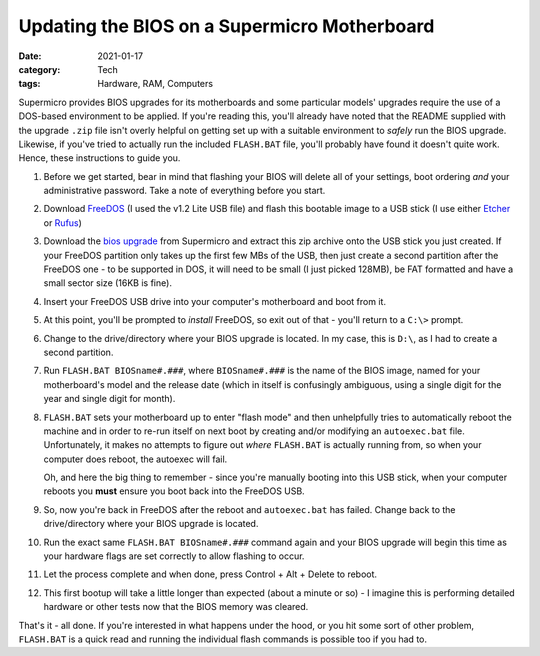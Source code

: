 ﻿Updating the BIOS on a Supermicro Motherboard
##############################################

:date: 2021-01-17
:category: Tech
:tags: Hardware, RAM, Computers

Supermicro provides BIOS upgrades for its motherboards and some particular
models' upgrades require the use of a DOS-based environment to be applied. If
you're reading this, you'll already have noted that the README supplied with
the upgrade ``.zip`` file isn't overly helpful on getting set up with a
suitable environment to *safely* run the BIOS upgrade. Likewise, if you've
tried to actually run the included ``FLASH.BAT`` file, you'll probably have
found it doesn't quite work.  Hence, these instructions to guide you.

#. Before we get started, bear in mind that flashing your BIOS will delete all
   of your settings, boot ordering *and* your administrative password. Take a
   note of everything before you start.

#. Download FreeDOS_ (I used the v1.2 Lite USB file) and flash this bootable
   image to a USB stick (I use either Etcher_ or Rufus_)

#. Download the `bios upgrade`_ from Supermicro and extract this zip archive
   onto the USB stick you just created.  If your FreeDOS partition only takes
   up the first few MBs of the USB, then just create a second partition after
   the FreeDOS one - to be supported in DOS, it will need to be small (I just
   picked 128MB), be FAT formatted and have a small sector size (16KB is
   fine).

#. Insert your FreeDOS USB drive into your computer's motherboard and boot
   from it.

#. At this point, you'll be prompted to *install* FreeDOS, so exit out of that
   - you'll return to a ``C:\>`` prompt.

#. Change to the drive/directory where your BIOS upgrade is located. In my
   case, this is ``D:\``, as I had to create a second partition.

#. Run ``FLASH.BAT BIOSname#.###``, where ``BIOSname#.###`` is the name of the
   BIOS image, named for your motherboard's model and the release date (which
   in itself is confusingly ambiguous, using a single digit for the year and
   single digit for month).

#. ``FLASH.BAT`` sets your motherboard up to enter "flash mode" and then
   unhelpfully tries to automatically reboot the machine and in order to
   re-run itself on next boot by creating and/or modifying an ``autoexec.bat``
   file.  Unfortunately, it makes no attempts to figure out *where*
   ``FLASH.BAT`` is actually running from, so when your computer does reboot,
   the autoexec will fail.

   Oh, and here the big thing to remember - since you're manually booting into
   this USB stick, when your computer reboots you **must** ensure you boot
   back into the FreeDOS USB.

#. So, now you're back in FreeDOS after the reboot and ``autoexec.bat`` has
   failed. Change back to the drive/directory where your BIOS upgrade is located.

#. Run the exact same ``FLASH.BAT BIOSname#.###`` command again and your BIOS
   upgrade will begin this time as your hardware flags are set correctly to
   allow flashing to occur.

#. Let the process complete and when done, press Control + Alt + Delete to
   reboot.

#. This first bootup will take a little longer than expected (about a minute
   or so) - I imagine this is performing detailed hardware or other tests now
   that the BIOS memory was cleared.

That's it - all done.  If you're interested in what happens under the hood, or
you hit some sort of other problem, ``FLASH.BAT`` is a quick read and running
the individual flash commands is possible too if you had to.

.. _FreeDOS: https://www.freedos.org/download/
.. _Etcher: https://www.balena.io/etcher/
.. _Rufus: https://rufus.ie/
.. _bios upgrade: https://www.supermicro.com/support/resources/bios_ipmi.php
